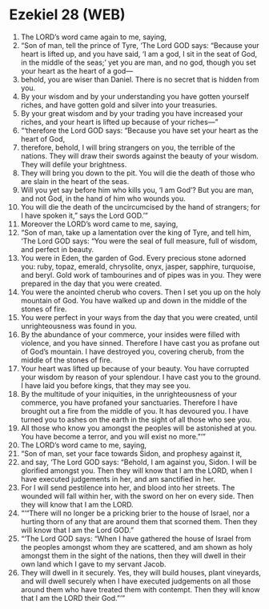 * Ezekiel 28 (WEB)
:PROPERTIES:
:ID: WEB/26-EZE28
:END:

1. The LORD’s word came again to me, saying,
2. “Son of man, tell the prince of Tyre, ‘The Lord GOD says: “Because your heart is lifted up, and you have said, ‘I am a god, I sit in the seat of God, in the middle of the seas;’ yet you are man, and no god, though you set your heart as the heart of a god—
3. behold, you are wiser than Daniel. There is no secret that is hidden from you.
4. By your wisdom and by your understanding you have gotten yourself riches, and have gotten gold and silver into your treasuries.
5. By your great wisdom and by your trading you have increased your riches, and your heart is lifted up because of your riches—”
6. “‘therefore the Lord GOD says: “Because you have set your heart as the heart of God,
7. therefore, behold, I will bring strangers on you, the terrible of the nations. They will draw their swords against the beauty of your wisdom. They will defile your brightness.
8. They will bring you down to the pit. You will die the death of those who are slain in the heart of the seas.
9. Will you yet say before him who kills you, ‘I am God’? But you are man, and not God, in the hand of him who wounds you.
10. You will die the death of the uncircumcised by the hand of strangers; for I have spoken it,” says the Lord GOD.’”
11. Moreover the LORD’s word came to me, saying,
12. “Son of man, take up a lamentation over the king of Tyre, and tell him, ‘The Lord GOD says: “You were the seal of full measure, full of wisdom, and perfect in beauty.
13. You were in Eden, the garden of God. Every precious stone adorned you: ruby, topaz, emerald, chrysolite, onyx, jasper, sapphire, turquoise, and beryl. Gold work of tambourines and of pipes was in you. They were prepared in the day that you were created.
14. You were the anointed cherub who covers. Then I set you up on the holy mountain of God. You have walked up and down in the middle of the stones of fire.
15. You were perfect in your ways from the day that you were created, until unrighteousness was found in you.
16. By the abundance of your commerce, your insides were filled with violence, and you have sinned. Therefore I have cast you as profane out of God’s mountain. I have destroyed you, covering cherub, from the middle of the stones of fire.
17. Your heart was lifted up because of your beauty. You have corrupted your wisdom by reason of your splendour. I have cast you to the ground. I have laid you before kings, that they may see you.
18. By the multitude of your iniquities, in the unrighteousness of your commerce, you have profaned your sanctuaries. Therefore I have brought out a fire from the middle of you. It has devoured you. I have turned you to ashes on the earth in the sight of all those who see you.
19. All those who know you amongst the peoples will be astonished at you. You have become a terror, and you will exist no more.”’”
20. The LORD’s word came to me, saying,
21. “Son of man, set your face towards Sidon, and prophesy against it,
22. and say, ‘The Lord GOD says: “Behold, I am against you, Sidon. I will be glorified amongst you. Then they will know that I am the LORD, when I have executed judgements in her, and am sanctified in her.
23. For I will send pestilence into her, and blood into her streets. The wounded will fall within her, with the sword on her on every side. Then they will know that I am the LORD.
24. “‘“There will no longer be a pricking brier to the house of Israel, nor a hurting thorn of any that are around them that scorned them. Then they will know that I am the Lord GOD.”
25. “‘The Lord GOD says: “When I have gathered the house of Israel from the peoples amongst whom they are scattered, and am shown as holy amongst them in the sight of the nations, then they will dwell in their own land which I gave to my servant Jacob.
26. They will dwell in it securely. Yes, they will build houses, plant vineyards, and will dwell securely when I have executed judgements on all those around them who have treated them with contempt. Then they will know that I am the LORD their God.”’”
